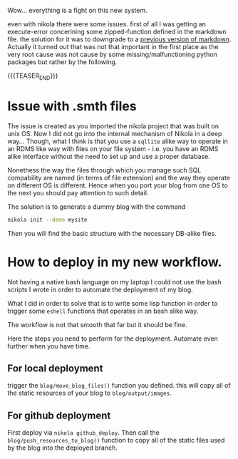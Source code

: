 #+BEGIN_COMMENT
.. title: Nikola Port to Windows
.. slug: nikola port to windows
.. date: 2021-10-07 15:06:55 UTC+02:00
.. tags: 
.. category: 
.. link: 
.. description: 
.. type: text

#+END_COMMENT


Wow... everything is a fight on this new system.

even with nikola there were some issues. first of all I was getting an
execute-error concerining some zipped-function defined in the markdown
file. the solution for it was to downgrade to a [[https://forum.drawbot.com/topic/247/markdown-syntax-for-formattedstring][previous version of
markdown]]. Actually it turned out that was not that important in the
first place as the very root cause was not cause by some missing/malfunctioning
python packages but rather by the following.

{{{TEASER_END}}}

* Issue with .smth files

The issue is created as you imported the nikola project that was built
on unix OS. Now I did not go into the internal mechanism of Nikola in
a deep way... Though, what I think is that you use a =sqllite= alike
way to operate in an RDMS like way with files on your file system -
i.e. you have an RDMS alike interface without the need to set up and
use a proper database.

Nonethess the way the files through which you manage such SQL
compability are named (in terms of file extension) and the way they
operate on different OS is different. Hence when you port your blog
from one OS to the next you should pay attention to such detail.

The solution is to generate a dummy blog with the command

#+BEGIN_SRC sh
nikola init --demo mysite
#+END_SRC

Then you will find the basic structure with the necessary DB-alike
files.

* How to deploy in my new workflow.

  Not having a native bash language on my laptop I could not use the
  bash scripts I wrote in order to automate the deployment of my
  blog.

  What I did in order to solve that is to write some lisp function in
  order to trigger some =eshell= functions that operates in an bash
  alike way.

  The workflow is not that smooth that far but it should be fine.

  Here the steps you need to perform for the deployment. Automate even
  further when you have time.

  
** For local deployment

   trigger the ~blog/move_blog_files()~ function you defined. this
   will copy all of the static resources of your blog to
   =blog/output/images=.
   
** For github deployment

   First deploy via =nikola github_deploy=. Then call the
   ~blog/push_resources_to_blog()~ function to copy all of the static
   files used by the blog into the deployed branch. 

  



